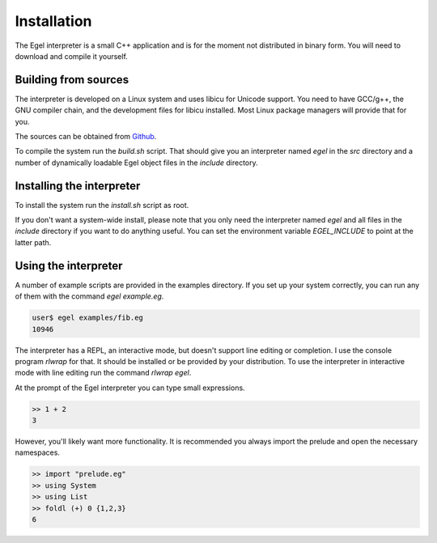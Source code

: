 Installation
============

The Egel interpreter is a small C++ application and is for the
moment not distributed in binary form. You will need to download
and compile it yourself.

Building from sources
---------------------

The interpreter is developed on a Linux system and uses libicu for
Unicode support. You need to have GCC/g++, the GNU compiler chain,
and the development files for libicu
installed. Most Linux package managers will provide that for you.

The sources can be obtained from Github_.

To compile the system run the `build.sh` script.
That should give you an interpreter named `egel` in the `src` directory
and a number of dynamically loadable Egel object files in the
`include` directory.

Installing the interpreter
--------------------------
To install the system run the `install.sh` script as root.

If you don't want a system-wide install, please note that you only need the 
interpreter named `egel` and all files in the `include` directory 
if you want to do anything useful.
You can set the environment variable `EGEL_INCLUDE` to point
at the latter path.

Using the interpreter
---------------------

A number of example scripts are provided in the examples directory.
If you set up your system correctly, you can run any of them
with the command `egel example.eg`.

.. code-block:: bash

    user$ egel examples/fib.eg
    10946

The interpreter has a REPL, an interactive mode, but doesn't 
support line editing or completion. I use the console
program `rlwrap` for that. It should be installed or be
provided by your distribution. To use the interpreter
in interactive mode with line editing run the command
`rlwrap egel`.

At the prompt of the Egel interpreter you can type small
expressions.

.. code-block:: egel

    >> 1 + 2
    3

However, you'll likely want more functionality. It is recommended
you always import the prelude and open the necessary namespaces.

.. code-block:: egel

    >> import "prelude.eg"
    >> using System
    >> using List
    >> foldl (+) 0 {1,2,3}
    6

.. _Github: https://github.com/egel-lang/


